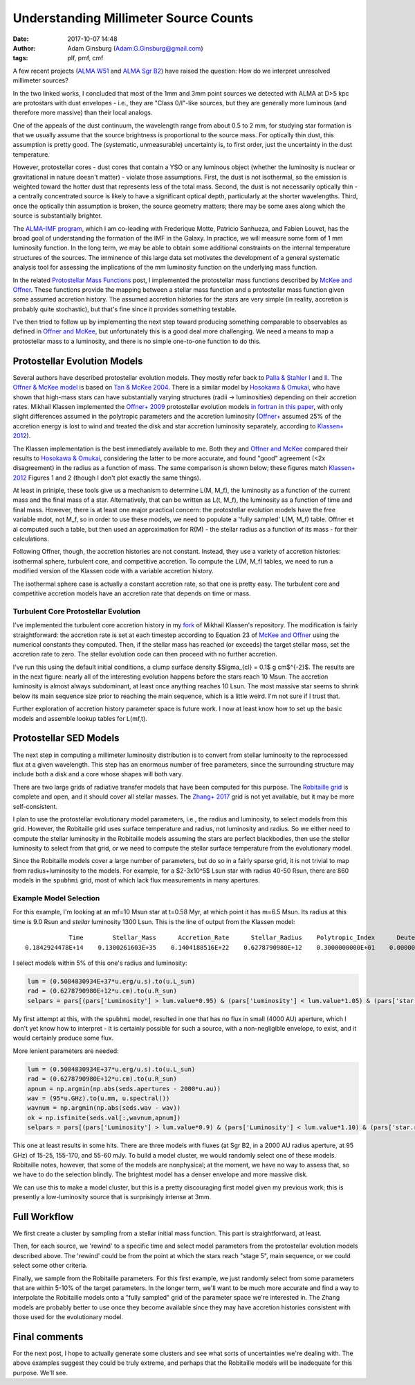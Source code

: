 Understanding Millimeter Source Counts
######################################
:date: 2017-10-07 14:48
:author: Adam Ginsburg (Adam.G.Ginsburg@gmail.com)
:tags: plf, pmf, cmf

A few recent projects (`ALMA W51
<https://github.com/keflavich/W51_ALMA_2013.1.00308.S>`_ and `ALMA Sgr B2
<https://github.com/keflavich/SgrB2_ALMA_3mm_Mosaic/>`_) have raised
the question: How do we interpret unresolved millimeter sources?

In the two linked works, I concluded that most of the 1mm and 3mm point sources
we detected with ALMA at D>5 kpc are protostars with dust envelopes - i.e.,
they are "Class 0/I"-like sources, but they are generally more luminous (and
therefore more massive) than their local analogs.

One of the appeals of the dust continuum, the wavelength range from about 0.5
to 2 mm, for studying star formation is that we usually assume that the source
brightness is proportional to the source mass.  For optically thin dust, this
assumption is pretty good.  The (systematic, unmeasurable) uncertainty is, to
first order, just the uncertainty in the dust temperature.

However, protostellar cores - dust cores that contain a YSO or any luminous
object (whether the luminosity is nuclear or gravitational in nature doesn't
matter) - violate those assumptions.  First, the dust is not isothermal, so the
emission is weighted toward the hotter dust that represents less of the total
mass.  Second, the dust is not necessarily optically thin - a centrally
concentrated source is likely to have a significant optical depth, particularly
at the shorter wavelengths.  Third, once the optically thin assumption is
broken, the source geometry matters; there may be some axes along which the
source is substantially brighter.

The `ALMA-IMF program
<https://almascience.nrao.edu/observing/highest-priority-projects#flyout_2017.1.01355.L>`_,
which I am co-leading with Frederique Motte, Patricio Sanhueza, and Fabien Louvet, has the broad goal of
understanding the formation of the IMF in the Galaxy.  In practice, we will
measure some form of 1 mm luminosity function.  In the long term, we may be
able to obtain some additional constraints on the internal temperature
structures of the sources.  The imminence of this large data set motivates the
development of a general systematic analysis tool for assessing the
implications of the mm luminosity function on the underlying mass function.

In the related `Protostellar Mass Functions`_ post, I implemented the
protostellar mass functions described by `McKee and Offner`_.  These functions
provide the mapping between a stellar mass function and a protostellar mass
function given some assumed accretion history.  The assumed accretion histories
for the stars are very simple (in reality, accretion is probably quite
stochastic), but that's fine since it provides something testable.

I've then tried to follow up by implementing the next step toward producing
something comparable to observables as defined in `Offner and McKee`_, but
unfortunately this is a good deal more challenging.  We need a means to map a
protostellar mass to a luminosity, and there is no simple one-to-one function
to do this.

Protostellar Evolution Models
-----------------------------
Several authors have described protostellar evolution models.  They mostly
refer back to `Palla & Stahler I`_ and `II <Palla & Stahler II>`_.  The `Offner
& McKee model <Offner+ 2009>`_ is based on `Tan & McKee 2004`_.  There is a
similar model by `Hosokawa & Omukai`_, who have shown that high-mass stars can
have substantially varying structures (radii -> luminosities) depending on
their accretion rates.  Mikhail Klassen implemented the `Offner+ 2009`_
protostellar evolution models `in fortran <MikhailKlassen>`_ in `this paper
<Klassen+ 2012>`_, with only slight differences assumed in the polytropic
parameters and the accretion luminosity (`Offner+ <Offner+ 2009>`_ assumed 25%
of the accretion energy is lost to wind and treated the disk and star accretion
luminosity separately, according to `Klassen+ 2012`_).

The Klassen implementation is the best immediately available to me.  Both they
and `Offner and McKee`_ compared their results to `Hosokawa & Omukai`_,
considering the latter to be more accurate, and found "good" agreement (<2x
disagreement) in the radius as a function of mass.  The same comparison is
shown below; these figures match `Klassen+ 2012`_ Figures 1 and 2 (though I
don't plot exactly the same things).

.. image:: |static|/images/Klassen_vs_Hosokawa_model_comparison.png
   :width: 600px

At least in priniple, these tools give us a mechanism to determine L(M, M_f),
the luminosity as a function of the current mass and the final mass of a star.
Alternatively, that can be written as L(t, M_f), the luminosity as a function
of time and final mass.  However, there is at least one major practical concern:
the protostellar evolution models have the free variable mdot, not M_f, so
in order to use these models, we need to populate a 'fully sampled' L(M, M_f) table.
Offner et al computed such a table, but then used an approximation for
R(M) - the stellar radius as a function of its mass - for their calculations.

.. There are two types of accretion histories considered by Offner.  First, they
.. consider a series of constant (time-independent) accretion histories with mdot
.. determined by the final mass.  Second, they consider an accelerating
.. (time-dependent) accretion history.  Grids based on the former are easier to build;
.. grids based on the latter require modification of the Klassen code.

Following Offner, though, the accretion histories are not constant.  Instead,
they use a variety of accretion histories: isothermal sphere, turbulent core,
and competitive accretion.
To compute the L(M, M_f) tables, we need to run a
modified version of the Klassen code with a variable accretion history.

The isothermal sphere case is actually a constant accretion rate, so that one is
pretty easy.  The turbulent core and competitive accretion models have an accretion
rate that depends on time or mass.

Turbulent Core Protostellar Evolution
+++++++++++++++++++++++++++++++++++++

I've implemented the turbulent core accretion history in my fork_ of Mikhail
Klassen's repository.  The modification is fairly straightforward: the
accretion rate is set at each timestep according to Equation 23 of `McKee and
Offner`_ using the numerical constants they computed.  Then, if the stellar
mass has reached (or exceeds) the target stellar mass, set the accretion rate
to zero.  The stellar evolution code can then proceed with no further
accretion.

I've run this using the default initial conditions, a clump surface density
$\Sigma_{cl} = 0.1$ g cm$^{-2}$.  The results are in the next figure: nearly
all of the interesting evolution happens before the stars reach 10 Msun.  The
accretion luminosity is almost always subdominant, at least once anything
reaches 10 Lsun.  The most massive star seems to shrink below its main sequence
size prior to reaching the main sequence, which is a little weird.  I'm not
sure if I trust that.

.. image:: |static|/images/Klassen_turbulentcore_model.png
   :width: 600px

Further exploration of accretion history parameter space is future work.
I now at least know how to set up the basic models and assemble lookup
tables for L(mf,t).


Protostellar SED Models
-----------------------
The next step in computing a millimeter luminosity distribution is to convert
from stellar luminosity to the reprocessed flux at a given wavelength.  This
step has an enormous number of free parameters, since the surrounding structure
may include both a disk and a core whose shapes will both vary.

There are two large grids of radiative transfer models that have been computed
for this purpose.  The `Robitaille grid`_ is complete and open, and it should
cover all stellar masses.  The `Zhang+ 2017`_ grid is not yet available, but it
may be more self-consistent.

I plan to use the protostellar evolutionary model parameters, i.e., the radius
and luminosity, to select models from this grid.  However, the Robitaille grid
uses surface temperature and radius, not luminosity and radius.  So we either
need to compute the stellar luminosity in the Robitaille models assuming the
stars are perfect blackbodies, then use the stellar luminosity to select from
that grid, or we need to compute the stellar surface temperature from
the evolutionary model.

Since the Robitaille models cover a large number of parameters, but do so in a
fairly sparse grid, it is not trivial to map from radius+luminosity to the
models.  For example, for a $2-3x10^5$ Lsun star with radius 40-50 Rsun,
there are 860 models in the ``spubhmi`` grid, most of which lack flux measurements
in many apertures.

Example Model Selection
+++++++++++++++++++++++

For this example, I'm looking at an mf=10 Msun star at t=0.58 Myr, at which
point it has m=6.5 Msun.  Its radius at this time is 9.0 Rsun and *stellar*
luminosity 1300 Lsun.  This is the line of output from the Klassen model::

                 Time        Stellar_Mass      Accretion_Rate      Stellar_Radius    Polytropic_Index      Deuterium_Mass       Intrinsic_Lum    Total_Luminosity    Stage
     0.1842924478E+14    0.1300261603E+35    0.1404188516E+22    0.6278790980E+12    0.3000000000E+01    0.0000000000E+00    0.5084830934E+37    0.6525577133E+37        4

I select models within 5% of this one's radius and luminosity:

.. code-block:: python

   lum = (0.5084830934E+37*u.erg/u.s).to(u.L_sun)
   rad = (0.6278790980E+12*u.cm).to(u.R_sun)
   selpars = pars[(pars['Luminosity'] > lum.value*0.95) & (pars['Luminosity'] < lum.value*1.05) & (pars['star.radius']>rad.value*0.95) & (pars['star.radius']<rad.value*1.05)]

My first attempt at this, with the ``spubhmi`` model, resulted in one that has
no flux in small (4000 AU) aperture, which I don't yet know how to interpret -
it is certainly possible for such a source, with a non-negligible envelope, to
exist, and it would certainly produce some flux.

More lenient parameters are needed:

.. code-block:: python

   lum = (0.5084830934E+37*u.erg/u.s).to(u.L_sun)
   rad = (0.6278790980E+12*u.cm).to(u.R_sun)
   apnum = np.argmin(np.abs(seds.apertures - 2000*u.au))
   wav = (95*u.GHz).to(u.mm, u.spectral())
   wavnum = np.argmin(np.abs(seds.wav - wav))
   ok = np.isfinite(seds.val[:,wavnum,apnum])
   selpars = pars[(pars['Luminosity'] > lum.value*0.9) & (pars['Luminosity'] < lum.value*1.10) & (pars['star.radius']>rad.value*0.9) & (pars['star.radius']<rad.value*1.10) & ok]

This one at least results in some hits.  There are three models with fluxes (at
Sgr B2, in a 2000 AU radius aperture, at 95 GHz) of 15-25, 155-170, and 55-60 mJy.
To build a model cluster, we would randomly select one of these models.
Robitaille notes, however, that some of the models are nonphysical; at the moment,
we have no way to assess that, so we have to do the selection blindly.  The brightest
model has a denser envelope and more massive disk.

We can use this to make a model cluster, but this is a pretty discouraging first model
given my previous work; this is presently a low-luminosity source that is surprisingly
intense at 3mm.


Full Workflow
-------------

We first create a cluster by sampling from a stellar initial mass function.
This part is straightforward, at least.

Then, for each source, we 'rewind' to a specific time and select model parameters
from the protostellar evolution models described above.  The 'rewind' could be
from the point at which the stars reach "stage 5", main sequence, or we could
select some other criteria.

Finally, we sample from the Robitaille parameters.  For this first example,
we just randomly select from some parameters that are within 5-10% of the target
parameters.  In the longer term, we'll want to be much more accurate
and find a way to interpolate the Robitaille models onto a "fully sampled" grid
of the parameter space we're interested in.  The Zhang models are probably
better to use once they become available since they may have accretion histories
consistent with those used for the evolutionary model.


Final comments
--------------
For the next post, I hope to actually generate some clusters and see what sorts
of uncertainties we're dealing with.  The above examples suggest they could be
truly extreme, and perhaps that the Robitaille models will be inadequate for
this purpose.  We'll see.




.. _McKee and Offner:
.. _protostellar mass function: http://adsabs.harvard.edu/abs/2010ApJ...716..167M
.. _Offner and McKee: http://adsabs.harvard.edu/abs/2011ApJ...736...53O
.. _Palla & Stahler I: http://adsabs.harvard.edu/abs/1991ApJ...375..288P
.. _Palla & Stahler II: http://adsabs.harvard.edu/abs/1992ApJ...392..667P
.. _MikhailKlassen: https://github.com/mikhailklassen/protostellar_evolution
.. _Klassen+ 2012: http://adsabs.harvard.edu/abs/2012MNRAS.421.2861K
.. _Tan & McKee 2004: http://adsabs.harvard.edu/abs/2004ApJ...603..383T
.. _Hosokawa & Omukai: http://adsabs.harvard.edu/abs/2009ApJ...691..823H
.. _Offner+ 2009: http://adsabs.harvard.edu/abs/2009ApJ...703..131O
.. _Protostellar Mass Functions: blog/protostellar-mass-functions.html
.. _robitaille sedfitter: github.com/astrofrog/sedfitter
.. _Robitaille grid: https://zenodo.org/record/166732#.WdlXwmK3xcw
.. _Zhang+ 2017: http://adsabs.harvard.edu/abs/2017arXiv170808853Z
.. _fork: https://github.com/keflavich/protostellar_evolution

